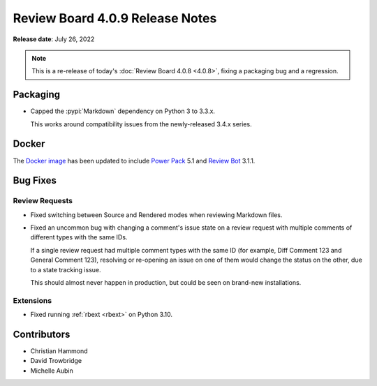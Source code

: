 .. default-intersphinx:: djblets2.x rb4.0


================================
Review Board 4.0.9 Release Notes
================================

**Release date**: July 26, 2022


.. note::

   This is a re-release of today's :doc:`Review Board 4.0.8 <4.0.8>`, fixing a
   packaging bug and a regression.


Packaging
=========

* Capped the :pypi:`Markdown` dependency on Python 3 to 3.3.x.

  This works around compatibility issues from the newly-released 3.4.x series.


Docker
======

The `Docker image`_ has been updated to include `Power Pack`_ 5.1 and
`Review Bot`_ 3.1.1.


.. _Docker image: https://hub.docker.com/r/beanbag/reviewboard
.. _Power Pack: https://www.reviewboard.org/powerpack/
.. _Review Bot: https://www.reviewboard.org/downloads/reviewbot/


Bug Fixes
=========

Review Requests
---------------

* Fixed switching between Source and Rendered modes when reviewing Markdown
  files.

* Fixed an uncommon bug with changing a comment's issue state on a review
  request with multiple comments of different types with the same IDs.

  If a single review request had multiple comment types with the same ID
  (for example, Diff Comment 123 and General Comment 123), resolving or
  re-opening an issue on one of them would change the status on the other,
  due to a state tracking issue.

  This should almost never happen in production, but could be seen on
  brand-new installations.


Extensions
----------

* Fixed running :ref:`rbext <rbext>` on Python 3.10.


Contributors
============

* Christian Hammond
* David Trowbridge
* Michelle Aubin
